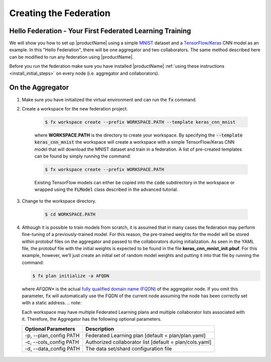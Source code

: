 .. # Copyright (C) 2020 Intel Corporation
.. # Licensed subject to the terms of the separately executed evaluation license agreement between Intel Corporation and you.

.. _running_baremetal:

Creating the Federation
#######################

Hello Federation - Your First Federated Learning Training
~~~~~~~~~~~~~~~~~~~~~~~~~~~~~~~~~~~~~~~~~~~~~~~~~~~~~~~~~

We will show you how to set up |productName| using a simple `MNIST <https://en.wikipedia.org/wiki/MNIST_database>`_
dataset and a `TensorFlow/Keras <https://www.tensorflow.org/>`_
CNN model as an example. In this "Hello Federation", there will be one aggregator and two collaborators. The same 
method described here can be modified to run any federation using |productName|.

Before you run the federation make sure you have installed |productName| 
:ref:`using these instructions <install_initial_steps>` on every node (i.e. aggregator and collaborators).

.. _creating_workspaces:

On the Aggregator
~~~~~~~~~~~~~~~~~

1. Make sure you have initialized the virtual environment and can run the :code:`fx` command.

2. Create a workspace for the new federation project.

    .. code-block:: console
    
       $ fx workspace create --prefix WORKSPACE.PATH --template keras_cnn_mnist
       
    where **WORKSPACE.PATH** is the directory to create your workspace. By specifying 
    the :code:`--template keras_cnn_mnist` the workspace will create a workspace 
    with a simple TensorFlow/Keras CNN model that will download the MNIST 
    dataset and train in a federation. A list of
    pre-created templates can be found by simply running the command:

    .. code-block:: console
    
       $ fx workspace create --prefix WORKSPACE.PATH 
       
    .. note::
    
    Existing TensorFlow models can either be copied into the :code:`code` subdirectory
    in the workspace or wrapped using the :code:`FLModel` class described in 
    the advanced tutorial.

3. Change to the workspace directory.

    .. code-block:: console
    
        $ cd WORKSPACE.PATH
     
        
4.  Although it is possible to train models from scratch, it is assumed that in many cases the federation may perform fine-tuning of a previously-trained model. For this reason, the pre-trained weights for the model will be stored within protobuf files on the aggregator and passed to the collaborators during initialization. As seen in the YAML file, the protobuf file with the initial weights is expected to be found in the file **keras_cnn_mnist_init.pbuf**. For this example, however, we’ll just create an initial set of random model weights and putting it into that file by running the command:

    .. code-block:: console
    
       $ fx plan initialize -a AFQDN

   where *AFQDN** is the actual `fully qualified domain name (FQDN) <https://en.wikipedia.org/wiki/Fully_qualified_domain_name>`_ of the aggregator node. If you omit this parameter, :code:`fx` will automatically use the FQDN of the current node assuming the node has been correctly set with a static address. 
   .. note::

   Each workspace may have multiple Federated Learning plans and multiple collaborator lists associated with it.
   Therefore, the Aggregator has the following optional parameters.

   +-------------------------+---------------------------------------------------------+
   | Optional Parameters     | Description                                             |
   +=========================+=========================================================+
   | -p, --plan_config PATH  | Federated Learning plan [default = plan/plan.yaml]      |
   +-------------------------+---------------------------------------------------------+
   | -c, --cols_config PATH  | Authorized collaborator list [default = plan/cols.yaml] |
   +-------------------------+---------------------------------------------------------+
   | -d, --data_config PATH  | The data set/shard configuration file                   |
   +-------------------------+---------------------------------------------------------+    
